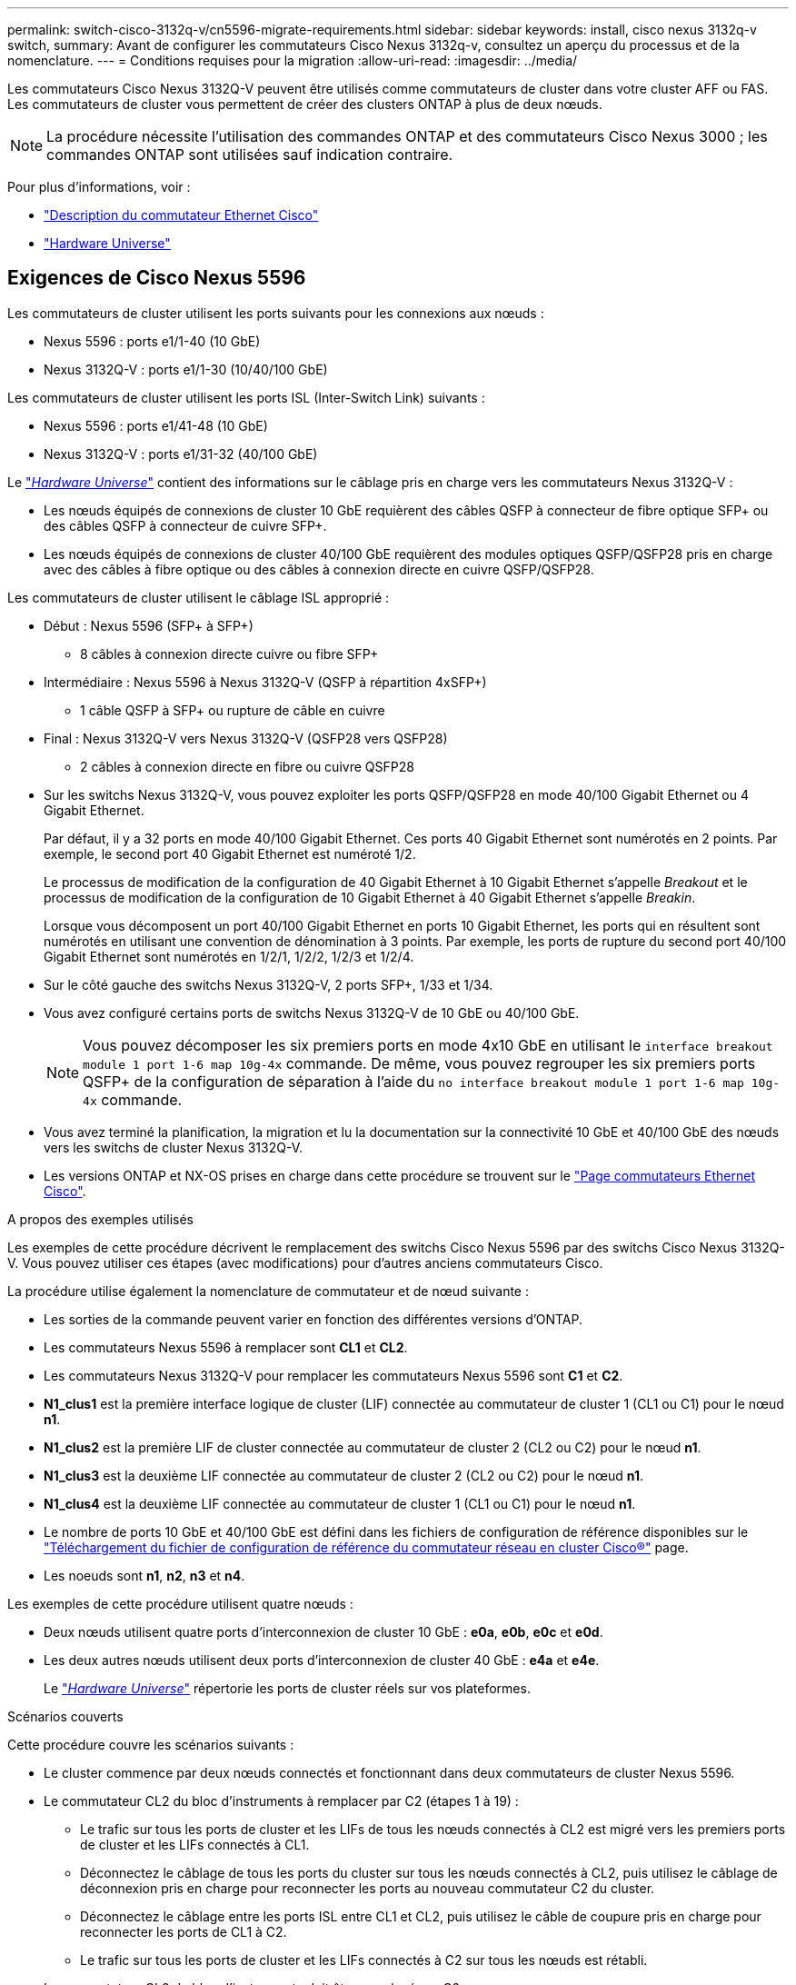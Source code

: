 ---
permalink: switch-cisco-3132q-v/cn5596-migrate-requirements.html 
sidebar: sidebar 
keywords: install, cisco nexus 3132q-v switch, 
summary: Avant de configurer les commutateurs Cisco Nexus 3132q-v, consultez un aperçu du processus et de la nomenclature. 
---
= Conditions requises pour la migration
:allow-uri-read: 
:imagesdir: ../media/


[role="lead"]
Les commutateurs Cisco Nexus 3132Q-V peuvent être utilisés comme commutateurs de cluster dans votre cluster AFF ou FAS. Les commutateurs de cluster vous permettent de créer des clusters ONTAP à plus de deux nœuds.

[NOTE]
====
La procédure nécessite l'utilisation des commandes ONTAP et des commutateurs Cisco Nexus 3000 ; les commandes ONTAP sont utilisées sauf indication contraire.

====
Pour plus d'informations, voir :

* http://support.netapp.com/NOW/download/software/cm_switches/["Description du commutateur Ethernet Cisco"^]
* http://hwu.netapp.com["Hardware Universe"^]




== Exigences de Cisco Nexus 5596

Les commutateurs de cluster utilisent les ports suivants pour les connexions aux nœuds :

* Nexus 5596 : ports e1/1-40 (10 GbE)
* Nexus 3132Q-V : ports e1/1-30 (10/40/100 GbE)


Les commutateurs de cluster utilisent les ports ISL (Inter-Switch Link) suivants :

* Nexus 5596 : ports e1/41-48 (10 GbE)
* Nexus 3132Q-V : ports e1/31-32 (40/100 GbE)


Le link:https://hwu.netapp.com/["_Hardware Universe_"^] contient des informations sur le câblage pris en charge vers les commutateurs Nexus 3132Q-V :

* Les nœuds équipés de connexions de cluster 10 GbE requièrent des câbles QSFP à connecteur de fibre optique SFP+ ou des câbles QSFP à connecteur de cuivre SFP+.
* Les nœuds équipés de connexions de cluster 40/100 GbE requièrent des modules optiques QSFP/QSFP28 pris en charge avec des câbles à fibre optique ou des câbles à connexion directe en cuivre QSFP/QSFP28.


Les commutateurs de cluster utilisent le câblage ISL approprié :

* Début : Nexus 5596 (SFP+ à SFP+)
+
** 8 câbles à connexion directe cuivre ou fibre SFP+


* Intermédiaire : Nexus 5596 à Nexus 3132Q-V (QSFP à répartition 4xSFP+)
+
** 1 câble QSFP à SFP+ ou rupture de câble en cuivre


* Final : Nexus 3132Q-V vers Nexus 3132Q-V (QSFP28 vers QSFP28)
+
** 2 câbles à connexion directe en fibre ou cuivre QSFP28


* Sur les switchs Nexus 3132Q-V, vous pouvez exploiter les ports QSFP/QSFP28 en mode 40/100 Gigabit Ethernet ou 4 Gigabit Ethernet.
+
Par défaut, il y a 32 ports en mode 40/100 Gigabit Ethernet. Ces ports 40 Gigabit Ethernet sont numérotés en 2 points. Par exemple, le second port 40 Gigabit Ethernet est numéroté 1/2.

+
Le processus de modification de la configuration de 40 Gigabit Ethernet à 10 Gigabit Ethernet s'appelle _Breakout_ et le processus de modification de la configuration de 10 Gigabit Ethernet à 40 Gigabit Ethernet s'appelle _Breakin_.

+
Lorsque vous décomposent un port 40/100 Gigabit Ethernet en ports 10 Gigabit Ethernet, les ports qui en résultent sont numérotés en utilisant une convention de dénomination à 3 points. Par exemple, les ports de rupture du second port 40/100 Gigabit Ethernet sont numérotés en 1/2/1, 1/2/2, 1/2/3 et 1/2/4.

* Sur le côté gauche des switchs Nexus 3132Q-V, 2 ports SFP+, 1/33 et 1/34.
* Vous avez configuré certains ports de switchs Nexus 3132Q-V de 10 GbE ou 40/100 GbE.
+
[NOTE]
====
Vous pouvez décomposer les six premiers ports en mode 4x10 GbE en utilisant le `interface breakout module 1 port 1-6 map 10g-4x` commande. De même, vous pouvez regrouper les six premiers ports QSFP+ de la configuration de séparation à l'aide du `no interface breakout module 1 port 1-6 map 10g-4x` commande.

====
* Vous avez terminé la planification, la migration et lu la documentation sur la connectivité 10 GbE et 40/100 GbE des nœuds vers les switchs de cluster Nexus 3132Q-V.
* Les versions ONTAP et NX-OS prises en charge dans cette procédure se trouvent sur le link:http://support.netapp.com/NOW/download/software/cm_switches/.html["Page commutateurs Ethernet Cisco"^].


.A propos des exemples utilisés
Les exemples de cette procédure décrivent le remplacement des switchs Cisco Nexus 5596 par des switchs Cisco Nexus 3132Q-V. Vous pouvez utiliser ces étapes (avec modifications) pour d'autres anciens commutateurs Cisco.

La procédure utilise également la nomenclature de commutateur et de nœud suivante :

* Les sorties de la commande peuvent varier en fonction des différentes versions d'ONTAP.
* Les commutateurs Nexus 5596 à remplacer sont *CL1* et *CL2*.
* Les commutateurs Nexus 3132Q-V pour remplacer les commutateurs Nexus 5596 sont *C1* et *C2*.
* *N1_clus1* est la première interface logique de cluster (LIF) connectée au commutateur de cluster 1 (CL1 ou C1) pour le nœud *n1*.
* *N1_clus2* est la première LIF de cluster connectée au commutateur de cluster 2 (CL2 ou C2) pour le nœud *n1*.
* *N1_clus3* est la deuxième LIF connectée au commutateur de cluster 2 (CL2 ou C2) pour le nœud *n1*.
* *N1_clus4* est la deuxième LIF connectée au commutateur de cluster 1 (CL1 ou C1) pour le nœud *n1*.
* Le nombre de ports 10 GbE et 40/100 GbE est défini dans les fichiers de configuration de référence disponibles sur le https://mysupport.netapp.com/NOW/download/software/sanswitch/fcp/Cisco/netapp_cnmn/download.shtml["Téléchargement du fichier de configuration de référence du commutateur réseau en cluster Cisco®"^] page.
* Les noeuds sont *n1*, *n2*, *n3* et *n4*.


Les exemples de cette procédure utilisent quatre nœuds :

* Deux nœuds utilisent quatre ports d'interconnexion de cluster 10 GbE : *e0a*, *e0b*, *e0c* et *e0d*.
* Les deux autres nœuds utilisent deux ports d'interconnexion de cluster 40 GbE : *e4a* et *e4e*.
+
Le link:https://hwu.netapp.com/["_Hardware Universe_"^] répertorie les ports de cluster réels sur vos plateformes.



.Scénarios couverts
Cette procédure couvre les scénarios suivants :

* Le cluster commence par deux nœuds connectés et fonctionnant dans deux commutateurs de cluster Nexus 5596.
* Le commutateur CL2 du bloc d'instruments à remplacer par C2 (étapes 1 à 19) :
+
** Le trafic sur tous les ports de cluster et les LIFs de tous les nœuds connectés à CL2 est migré vers les premiers ports de cluster et les LIFs connectés à CL1.
** Déconnectez le câblage de tous les ports du cluster sur tous les nœuds connectés à CL2, puis utilisez le câblage de déconnexion pris en charge pour reconnecter les ports au nouveau commutateur C2 du cluster.
** Déconnectez le câblage entre les ports ISL entre CL1 et CL2, puis utilisez le câble de coupure pris en charge pour reconnecter les ports de CL1 à C2.
** Le trafic sur tous les ports de cluster et les LIFs connectés à C2 sur tous les nœuds est rétabli.


* Le commutateur CL2 du bloc d'instruments doit être remplacé par C2.
+
** Le trafic sur tous les ports de cluster ou LIF de tous les nœuds connectés à CL1 est migré vers les ports du second cluster ou les LIF connectées à C2.
** Débranchez le câblage de tous les ports de cluster de tous les nœuds connectés à CL1 et reconnectez-les au nouveau commutateur C1 à l'aide de câbles de rupture pris en charge.
** Débranchez le câblage entre les ports ISL entre les connecteurs CL1 et C2, puis reconnectez-le à l'aide du câblage pris en charge, de C1 à C2.
** Le trafic sur tous les ports de cluster ou LIFs connectés à C1 sur tous les nœuds est rétabli.


* Deux nœuds FAS9000 ont été ajoutés au cluster, avec des exemples de détails du cluster.


.Et la suite ?
link:cn5596-prepare-to-migrate.html["La préparation à la migration"].
